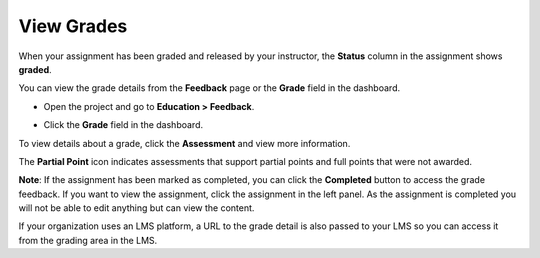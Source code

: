 .. meta::
   :description: View Grades/Feedback
   
.. _view-grade:

View Grades
===========
When your assignment has been graded and released by your instructor, the **Status** column in the assignment shows **graded**.

.. image:: /img/graded.png
   :alt: Graded

You can view the grade details from the **Feedback** page or the **Grade** field in the dashboard.

- Open the project and go to **Education > Feedback**.

  .. image:: /img/feedback.png
     :alt: Feedback

- Click the **Grade** field in the dashboard.

  .. image:: /img/accessgrades.png
     :alt: Access Grades

To view details about a grade, click the **Assessment** and view more information. 

.. image:: /img/gradedetail.png
   :alt: Grade Detail

The **Partial Point** icon indicates assessments that support partial points and full points that were not awarded.

.. image:: /img/guides/partialpointicon.png
   :alt: Partial Point Icon

**Note**: If the assignment has been marked as completed, you can click the **Completed** button to access the grade feedback. If you want to view the assignment, click the assignment in the left panel. As the assignment is completed you will not be able to edit anything but can view the content. 

If your organization uses an LMS platform, a URL to the grade detail is also passed to your LMS so you can access it from the grading area in the LMS.

